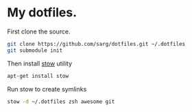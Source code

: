 * My dotfiles.
  First clone the source.
  #+BEGIN_SRC sh
   git clone https://github.com/sarg/dotfiles.git ~/.dotfiles
   git submodule init
  #+END_SRC
   
  Then install [[https://www.gnu.org/software/stow/][stow]] utility
  #+BEGIN_SRC sh :dir /sudo::
   apt-get install stow
  #+END_SRC

  Run stow to create symlinks
  #+BEGIN_SRC sh
   stow -d ~/.dotfiles zsh awesome git
  #+END_SRC
